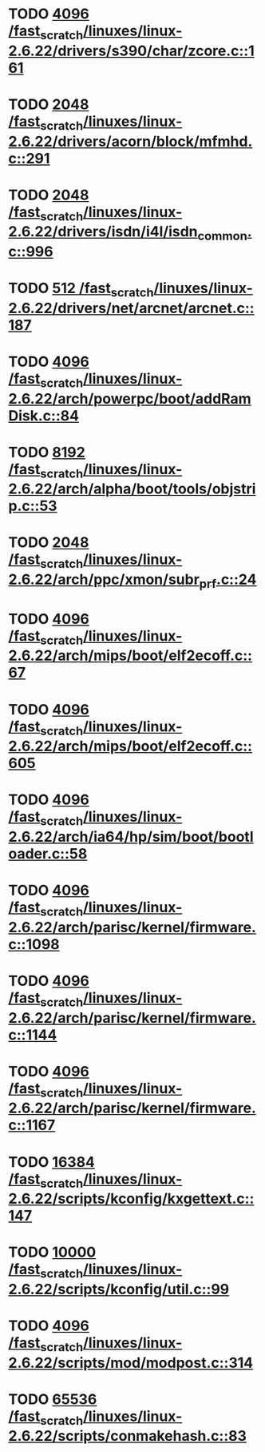* TODO [[view:/fast_scratch/linuxes/linux-2.6.22/drivers/s390/char/zcore.c::face=ovl-face1::linb=161::colb=17::cole=21][4096 /fast_scratch/linuxes/linux-2.6.22/drivers/s390/char/zcore.c::161]]
* TODO [[view:/fast_scratch/linuxes/linux-2.6.22/drivers/acorn/block/mfmhd.c::face=ovl-face1::linb=291::colb=20::cole=24][2048 /fast_scratch/linuxes/linux-2.6.22/drivers/acorn/block/mfmhd.c::291]]
* TODO [[view:/fast_scratch/linuxes/linux-2.6.22/drivers/isdn/i4l/isdn_common.c::face=ovl-face1::linb=996::colb=22::cole=26][2048 /fast_scratch/linuxes/linux-2.6.22/drivers/isdn/i4l/isdn_common.c::996]]
* TODO [[view:/fast_scratch/linuxes/linux-2.6.22/drivers/net/arcnet/arcnet.c::face=ovl-face1::linb=187::colb=20::cole=23][512 /fast_scratch/linuxes/linux-2.6.22/drivers/net/arcnet/arcnet.c::187]]
* TODO [[view:/fast_scratch/linuxes/linux-2.6.22/arch/powerpc/boot/addRamDisk.c::face=ovl-face1::linb=84::colb=12::cole=16][4096 /fast_scratch/linuxes/linux-2.6.22/arch/powerpc/boot/addRamDisk.c::84]]
* TODO [[view:/fast_scratch/linuxes/linux-2.6.22/arch/alpha/boot/tools/objstrip.c::face=ovl-face1::linb=53::colb=13::cole=17][8192 /fast_scratch/linuxes/linux-2.6.22/arch/alpha/boot/tools/objstrip.c::53]]
* TODO [[view:/fast_scratch/linuxes/linux-2.6.22/arch/ppc/xmon/subr_prf.c::face=ovl-face1::linb=24::colb=22::cole=26][2048 /fast_scratch/linuxes/linux-2.6.22/arch/ppc/xmon/subr_prf.c::24]]
* TODO [[view:/fast_scratch/linuxes/linux-2.6.22/arch/mips/boot/elf2ecoff.c::face=ovl-face1::linb=67::colb=11::cole=15][4096 /fast_scratch/linuxes/linux-2.6.22/arch/mips/boot/elf2ecoff.c::67]]
* TODO [[view:/fast_scratch/linuxes/linux-2.6.22/arch/mips/boot/elf2ecoff.c::face=ovl-face1::linb=605::colb=12::cole=16][4096 /fast_scratch/linuxes/linux-2.6.22/arch/mips/boot/elf2ecoff.c::605]]
* TODO [[view:/fast_scratch/linuxes/linux-2.6.22/arch/ia64/hp/sim/boot/bootloader.c::face=ovl-face1::linb=58::colb=17::cole=21][4096 /fast_scratch/linuxes/linux-2.6.22/arch/ia64/hp/sim/boot/bootloader.c::58]]
* TODO [[view:/fast_scratch/linuxes/linux-2.6.22/arch/parisc/kernel/firmware.c::face=ovl-face1::linb=1098::colb=59::cole=63][4096 /fast_scratch/linuxes/linux-2.6.22/arch/parisc/kernel/firmware.c::1098]]
* TODO [[view:/fast_scratch/linuxes/linux-2.6.22/arch/parisc/kernel/firmware.c::face=ovl-face1::linb=1144::colb=59::cole=63][4096 /fast_scratch/linuxes/linux-2.6.22/arch/parisc/kernel/firmware.c::1144]]
* TODO [[view:/fast_scratch/linuxes/linux-2.6.22/arch/parisc/kernel/firmware.c::face=ovl-face1::linb=1167::colb=59::cole=63][4096 /fast_scratch/linuxes/linux-2.6.22/arch/parisc/kernel/firmware.c::1167]]
* TODO [[view:/fast_scratch/linuxes/linux-2.6.22/scripts/kconfig/kxgettext.c::face=ovl-face1::linb=147::colb=9::cole=14][16384 /fast_scratch/linuxes/linux-2.6.22/scripts/kconfig/kxgettext.c::147]]
* TODO [[view:/fast_scratch/linuxes/linux-2.6.22/scripts/kconfig/util.c::face=ovl-face1::linb=99::colb=8::cole=13][10000 /fast_scratch/linuxes/linux-2.6.22/scripts/kconfig/util.c::99]]
* TODO [[view:/fast_scratch/linuxes/linux-2.6.22/scripts/mod/modpost.c::face=ovl-face1::linb=314::colb=18::cole=22][4096 /fast_scratch/linuxes/linux-2.6.22/scripts/mod/modpost.c::314]]
* TODO [[view:/fast_scratch/linuxes/linux-2.6.22/scripts/conmakehash.c::face=ovl-face1::linb=83::colb=14::cole=19][65536 /fast_scratch/linuxes/linux-2.6.22/scripts/conmakehash.c::83]]
